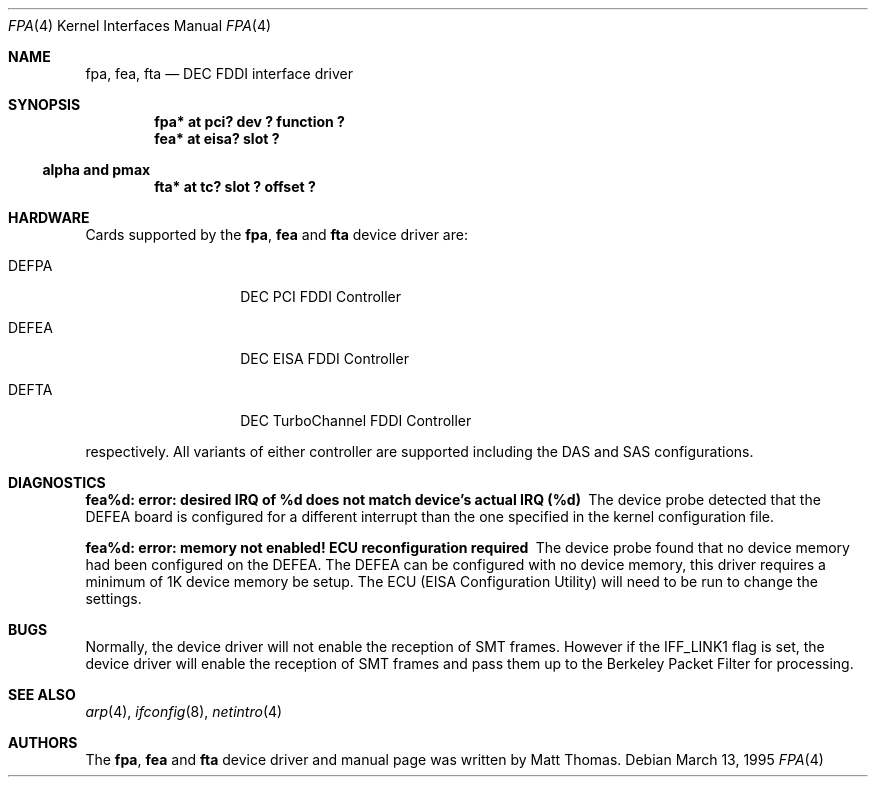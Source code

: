 .\"	$NetBSD: fpa.4,v 1.8 2001/09/11 00:08:27 wiz Exp $
.\"
.\" Copyright (c) 1995, Matt Thomas
.\" All rights reserved.
.\"
.Dd March 13, 1995
.Dt FPA 4
.Os
.Sh NAME
.Nm fpa ,
.Nm fea ,
.Nm fta
.Nd
.Tn DEC
FDDI interface driver
.Sh SYNOPSIS
.Cd "fpa* at pci? dev ? function ?"
.Cd "fea* at eisa? slot ?"
.Ss alpha and pmax
.Cd "fta* at tc? slot ? offset ?"
.Sh HARDWARE
Cards supported by the
.Nm fpa ,
.Nm fea
and
.Nm fta
device driver are:
.Pp
.Bl -tag -width xxxxxx -offset indent
.It DEFPA
DEC PCI FDDI Controller
.It DEFEA
DEC EISA FDDI Controller
.It DEFTA
DEC TurboChannel FDDI Controller
.El
.Pp
respectively.
All variants of either controller are supported including the DAS
and SAS configurations.
.Pp
.Sh DIAGNOSTICS
.Bl -diag
.It "fea%d: error: desired IRQ of %d does not match device's actual IRQ (%d)"
The device probe detected that the DEFEA board is configured for a different
interrupt than the one specified in the kernel configuration file.
.It "fea%d: error: memory not enabled! ECU reconfiguration required"
The device probe found that no device memory had been configured on the DEFEA.
The DEFEA can be configured with no device memory, this driver
requires a minimum of 1K device memory be setup.
The ECU (EISA Configuration Utility) will need to be run to change the settings.
.El
.Sh BUGS
Normally, the device driver will not enable the reception of SMT frames.
However if the IFF_LINK1 flag is set, the device driver will enable the
reception of SMT frames and pass them up to the Berkeley Packet Filter for
processing.
.Pp
.Sh SEE ALSO
.Xr arp 4 ,
.Xr ifconfig 8 ,
.Xr netintro 4
.Sh AUTHORS
The
.Nm fpa ,
.Nm fea
and
.Nm fta
device driver and manual page was written by Matt Thomas.
